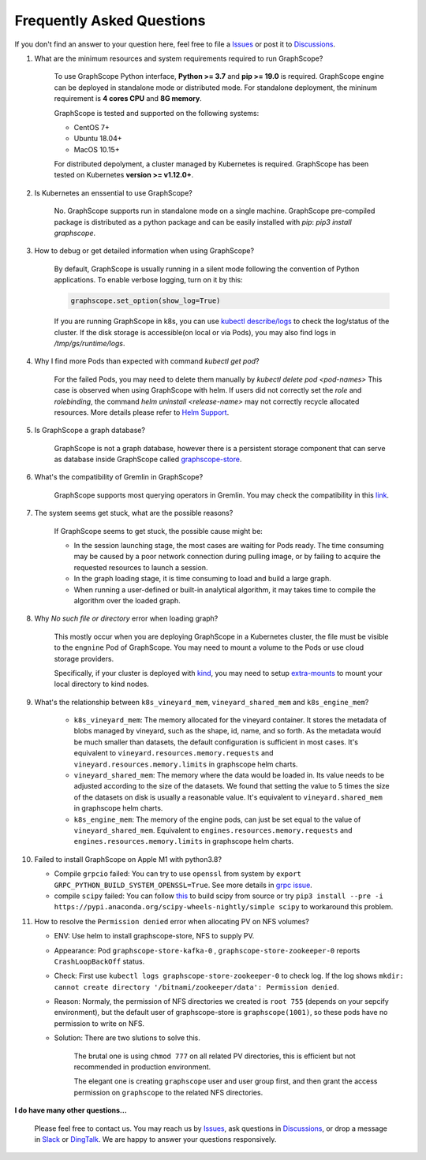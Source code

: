 Frequently Asked Questions
==========================

If you don't find an answer to your question here, feel free to file a `Issues`_ or post it to `Discussions`_.

1. What are the minimum resources and system requirements required to run GraphScope?

    To use GraphScope Python interface, **Python >= 3.7** and **pip >= 19.0** is required.
    GraphScope engine can be deployed in standalone mode or distributed mode. For standalone deployment, the mininum requirement is  **4 cores CPU** and **8G memory**.

    GraphScope is tested and supported on the following systems:

    - CentOS 7+
    - Ubuntu 18.04+
    - MacOS 10.15+

    For distributed depolyment, a cluster managed by Kubernetes is required. GraphScope has been tested on
    Kubernetes **version >= v1.12.0+**.


2. Is Kubernetes an enssential to use GraphScope?

    No. GraphScope supports run in standalone mode on a single machine. GraphScope pre-compiled package is distributed as a python package and can be easily installed with `pip`: `pip3 install graphscope`.


3. How to debug or get detailed information when using GraphScope?

    By default, GraphScope is usually running in a silent mode following the convention of Python applications.
    To enable verbose logging, turn on it by this:

    .. code:: python

       graphscope.set_option(show_log=True)

    If you are running GraphScope in k8s, you can use `kubectl describe/logs <https://kubernetes.io/docs/reference/generated/kubectl/kubectl-commands>`_ to check the log/status of the cluster. If the disk storage is accessible(on local or via Pods), you may also find logs in `/tmp/gs/runtime/logs`.


4. Why I find more Pods than expected with command `kubectl get pod`?

    For the failed Pods, you may need to delete them manually by `kubectl delete pod <pod-names>`
    This case is observed when using GraphScope with helm. If users did not correctly set the `role` and `rolebinding`, the command `helm uninstall <release-name>` may not correctly recycle allocated resources. More details please refer to `Helm Support <https://artifacthub.io/packages/helm/graphscope/graphscope>`_.


5. Is GraphScope a graph database?

    GraphScope is not a graph database, however there is a persistent storage component that can serve as database inside GraphScope called `graphscope-store <https://graphscope.io/docs/persistent_graph_store.html>`_.


6. What's the compatibility of Gremlin in GraphScope?

    GraphScope supports most querying operators in Gremlin. You may check the compatibility in this `link <https://graphscope.io/docs/interactive_engine.html#unsupported-features>`_.


7. The system seems get stuck, what are the possible reasons?

    If GraphScope seems to get stuck, the possible cause might be:

    - In the session launching stage, the most cases are waiting for Pods ready. The time consuming may be caused by a poor network connection during pulling image, or by failing to acquire the requested resources to launch a session.
    - In the graph loading stage, it is time consuming to load and build a large graph.
    - When running a user-defined or built-in analytical algorithm, it may takes time to compile the algorithm over the loaded graph.

8. Why `No such file or directory` error when loading graph?

    This mostly occur when you are deploying GraphScope in a Kubernetes cluster, the file must be visible to the ``engnine`` Pod of GraphScope. You may need to mount a volume to the Pods or use cloud storage providers.

    Specifically, if your cluster is deployed with `kind <https://kind.sigs.k8s.io>`_, you may need to setup `extra-mounts <https://kind.sigs.k8s.io/docs/user/configuration/#extra-mounts>`_ to mount your local directory to kind nodes.

9. What's the relationship between ``k8s_vineyard_mem``, ``vineyard_shared_mem`` and ``k8s_engine_mem``?

    - ``k8s_vineyard_mem``: The memory allocated for the vineyard container.  It stores the metadata of blobs managed by vineyard, such as the shape, id, name, and so forth. As the metadata would be much smaller than datasets, the default configuration is sufficient in most cases. It's equivalent to ``vineyard.resources.memory.requests`` and ``vineyard.resources.memory.limits`` in graphscope helm charts.

    - ``vineyard_shared_mem``: The memory where the data would be loaded in. Its value needs to be adjusted according to the size of the datasets. We found that setting the value to 5 times the size of the datasets on disk is usually a reasonable value. It's equivalent to ``vineyard.shared_mem`` in graphscope helm charts.

    -  ``k8s_engine_mem``: The memory of the engine pods, can just be set equal to the value of ``vineyard_shared_mem``. Equivalent to ``engines.resources.memory.requests`` and ``engines.resources.memory.limits`` in graphscope helm charts.

10. Failed to install GraphScope on Apple M1 with python3.8?

    - Compile ``grpcio`` failed: You can try to use ``openssl`` from system by ``export GRPC_PYTHON_BUILD_SYSTEM_OPENSSL=True``. See more details in `grpc issue <https://github.com/grpc/grpc/issues/25082>`_.

    - compile ``scipy`` failed: You can follow `this <https://stackoverflow.com/questions/65745683/how-to-install-scipy-on-apple-silicon-arm-m1>`_ to build scipy from source or try ``pip3 install --pre -i https://pypi.anaconda.org/scipy-wheels-nightly/simple scipy`` to workaround this problem.

11. How to resolve the ``Permission denied`` error when allocating PV on NFS volumes?

    - ENV: Use helm to install graphscope-store, NFS to supply PV.

    - Appearance: Pod ``graphscope-store-kafka-0`` , ``graphscope-store-zookeeper-0`` reports ``CrashLoopBackOff`` status.

    - Check: First use ``kubectl logs graphscope-store-zookeeper-0`` to check log. If the log shows ``mkdir: cannot create directory '/bitnami/zookeeper/data': Permission denied``.

    - Reason: Normaly, the permission of NFS directories we created is ``root 755`` (depends on your sepcify environment), but the default user of graphscope-store is ``graphscope(1001)``, so these pods have no permission to write on NFS.

    - Solution: There are two slutions to solve this.

        The brutal one is using ``chmod 777`` on all related PV directories, this is efficient but not recommended in production environment.

        The elegant one is creating ``graphscope`` user and user group first, and then grant the access permission on ``graphscope`` to the related NFS directories.

**I do have many other questions...**

    Please feel free to contact us. You may reach us by `Issues`_, ask questions in `Discussions`_, or drop a message in `Slack`_ or `DingTalk`_. We are happy to answer your questions responsively.

.. _Issues: https://github.com/alibaba/GraphScope/issues/new/choose
.. _Discussions: https://github.com/alibaba/GraphScope/discussions
.. _Slack: http://slack.graphscope.io
.. _DingTalk: https://h5.dingtalk.com/circle/healthCheckin.html?dtaction=os&corpId=ding82073ee2a22b2f86748126f6422b5d02&109d1=d3892&cbdbhh=qwertyuiop

